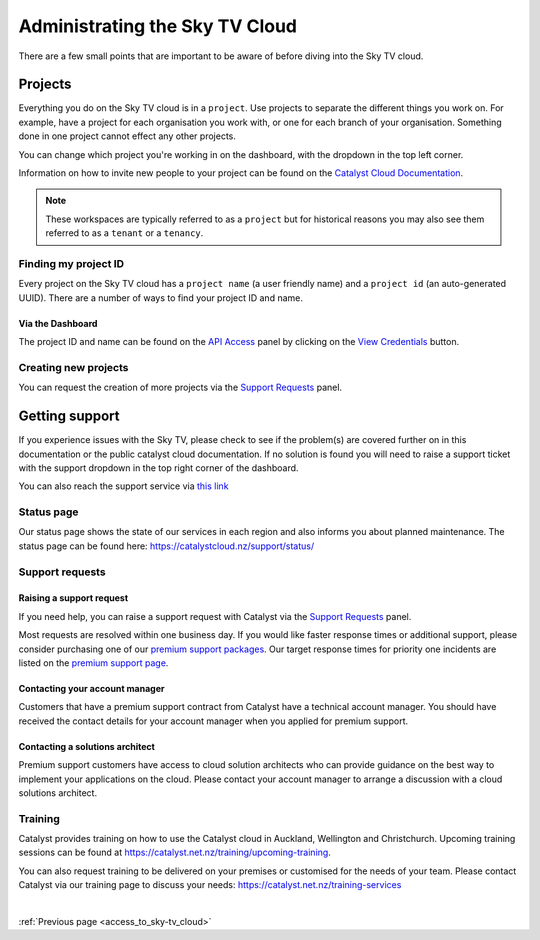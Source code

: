 .. _administrating_the_sky-tv_cloud:

#################################
Administrating the Sky TV Cloud
#################################

There are a few small points that are important to be aware of before diving
into the Sky TV cloud.

********
Projects
********

Everything you do on the Sky TV cloud is in a ``project``. Use projects to
separate the different things you work on. For example, have a project for each
organisation you work with, or one for each branch of your organisation.
Something done in one project cannot effect any other projects.

You can change which project you're working in on the dashboard, with the
dropdown in the top left corner.

Information on how to invite new people to your project can be found on
the `Catalyst Cloud Documentation <https://docs.catalystcloud.nz/>`_.


.. image:: ../assets/project_dropdown.png

.. Note::
  These workspaces are typically referred to as a ``project`` but for
  historical reasons you may also see them referred to as a ``tenant`` or
  a ``tenancy``.

.. _find-project-id:


Finding my project ID
=====================

Every project on the Sky TV cloud has a ``project name`` (a user friendly
name) and a ``project id`` (an auto-generated UUID). There are a number of ways
to find your project ID and name.

Via the Dashboard
-----------------

The project ID and name can be found on the `API Access`_ panel by clicking on
the `View Credentials`_ button.

.. _API Access: https://dashboard.cloud.catalyst.net.nz/project/api_access/
.. _View Credentials: https://dashboard.cloud.catalyst.net.nz/project/api_access/view_credentials/


Creating new projects
=====================

You can request the creation of more projects via the `Support
Requests`_ panel.

.. _Support Requests: https://dashboard.cloud.catalyst.net.nz/management/tickets/



.. _admin-support:

***************
Getting support
***************

If you experience issues with the Sky TV, please check to
see if the problem(s) are covered further on in this documentation or the
public catalyst cloud documentation.
If no solution is found you will need to raise a support ticket with
the support dropdown in the top right corner of the dashboard.


.. image:: ../assets/support_dropdown.png

You can also reach the support service via `this link
<https://dashboard.cloud.catalyst.net.nz/management/tickets/>`_

Status page
===========

Our status page shows the state of our services in each region and also informs
you about planned maintenance. The status page can be found here:
https://catalystcloud.nz/support/status/

Support requests
================

Raising a support request
-------------------------

If you need help, you can raise a support request with Catalyst via the `Support
Requests <https://dashboard.cloud.catalyst.net.nz/management/tickets/>`_ panel.

Most requests are resolved within one business day. If you would like faster
response times or additional support, please consider purchasing one of our
`premium support packages
<https://catalystcloud.nz/support/premium-support/>`_. Our target response
times for priority one incidents are listed on the `premium support page
<https://catalystcloud.nz/support/premium-support/>`_.

Contacting your account manager
-------------------------------

Customers that have a premium support contract from Catalyst have a technical
account manager. You should have received the contact details for your account
manager when you applied for premium support.

Contacting a solutions architect
--------------------------------

Premium support customers have access to cloud solution architects who can
provide guidance on the best way to implement your applications on the cloud.
Please contact your account manager to arrange a discussion with a cloud
solutions architect.

Training
========

Catalyst provides training on how to use the Catalyst cloud in Auckland,
Wellington and Christchurch. Upcoming training sessions can be found at
https://catalyst.net.nz/training/upcoming-training.

You can also request training to be delivered on your premises or customised
for the needs of your team. Please contact Catalyst via our training page
to discuss your needs: https://catalyst.net.nz/training-services


|

:ref:`Previous page <access_to_sky-tv_cloud>`
